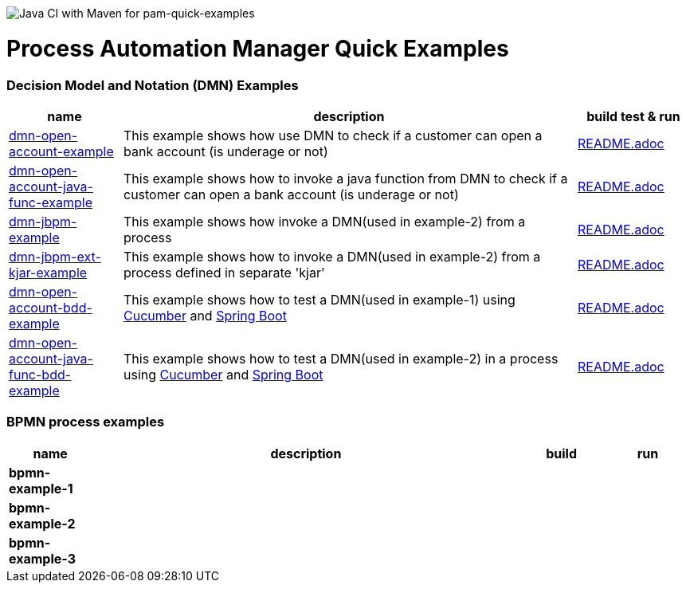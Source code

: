 image:https://github.com/redhat-cop/businessautomation-cop/workflows/Java%20CI%20with%20Maven%20for%20pam-quick-examples/badge.svg[Java CI with Maven for pam-quick-examples]

= Process Automation Manager Quick Examples

=== Decision Model and Notation (DMN) Examples

[cols="2,8,2", options="header"]
|===
|name |description |build test & run

|xref:https://github.com/redhat-cop/businessautomation-cop/tree/master/pam-quick-examples/dmn-examples/dmn-open-account-example[dmn-open-account-example]
|This example shows how use DMN to check if a customer can open a bank account (is underage or not)
|xref:https://github.com/redhat-cop/businessautomation-cop/tree/master/pam-quick-examples/dmn-examples/dmn-open-account-example#build-test-run[README.adoc]

|xref:https://github.com/redhat-cop/businessautomation-cop/tree/master/pam-quick-examples/dmn-examples/dmn-open-account-java-func-example[dmn-open-account-java-func-example]
|This example shows how to invoke a java function from DMN to check if a customer can open a bank account (is underage or not)
|xref:https://github.com/redhat-cop/businessautomation-cop/tree/master/pam-quick-examples/dmn-examples/dmn-open-account-java-func-example#build-test-run[README.adoc]

|xref:https://github.com/redhat-cop/businessautomation-cop/tree/master/pam-quick-examples/dmn-examples/dmn-jbpm-example[dmn-jbpm-example]
|This example shows how invoke a DMN(used in example-2) from a process
|xref:https://github.com/redhat-cop/businessautomation-cop/tree/master/pam-quick-examples/dmn-examples/dmn-jbpm-example#build-test-run[README.adoc]

|xref:https://github.com/redhat-cop/businessautomation-cop/tree/master/pam-quick-examples/dmn-examples/dmn-jbpm-ext-kjar-example[dmn-jbpm-ext-kjar-example]
|This example shows how to invoke a DMN(used in example-2) from a process defined in separate 'kjar'
|xref:https://github.com/redhat-cop/businessautomation-cop/blob/master/pam-quick-examples/dmn-examples/dmn-jbpm-ext-kjar-example/README.adoc#build-test-run[README.adoc]

|xref:https://github.com/redhat-cop/businessautomation-cop/tree/master/pam-quick-examples/dmn-examples/dmn-open-account-bdd-example[dmn-open-account-bdd-example]
|This example shows how to test a DMN(used in example-1) using https://cucumber.io/[Cucumber] and https://spring.io/[Spring Boot]
|xref:https://github.com/redhat-cop/businessautomation-cop/tree/master/pam-quick-examples/dmn-examples/dmn-open-account-bdd-example#build-test-run[README.adoc]

|xref:https://github.com/redhat-cop/businessautomation-cop/tree/master/pam-quick-examples/dmn-examples/dmn-open-account-java-func-bdd-example[dmn-open-account-java-func-bdd-example]
|This example shows how to test a DMN(used in example-2) in a process using https://cucumber.io/[Cucumber] and https://spring.io/[Spring Boot]
|xref:https://github.com/redhat-cop/businessautomation-cop/tree/master/pam-quick-examples/dmn-examples/dmn-open-account-java-func-bdd-example#build-test-run[README.adoc]
|===

=== BPMN process examples

[cols="2,10,2,2", options="header"]
|===
|name |description |build |run

|*bpmn-example-1*
|
|
|

|*bpmn-example-2*
|
|
|

|*bpmn-example-3*
|
|
|

|===
